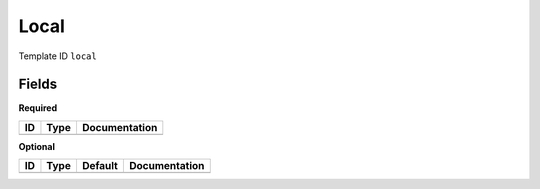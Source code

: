 Local
=====

Template ID ``local``

Fields
-------

**Required**

====  ======  ===============
ID    Type    Documentation
====  ======  ===============
====  ======  ===============

**Optional**

====  ======  =========  ===============
ID    Type    Default    Documentation
====  ======  =========  ===============
====  ======  =========  ===============

